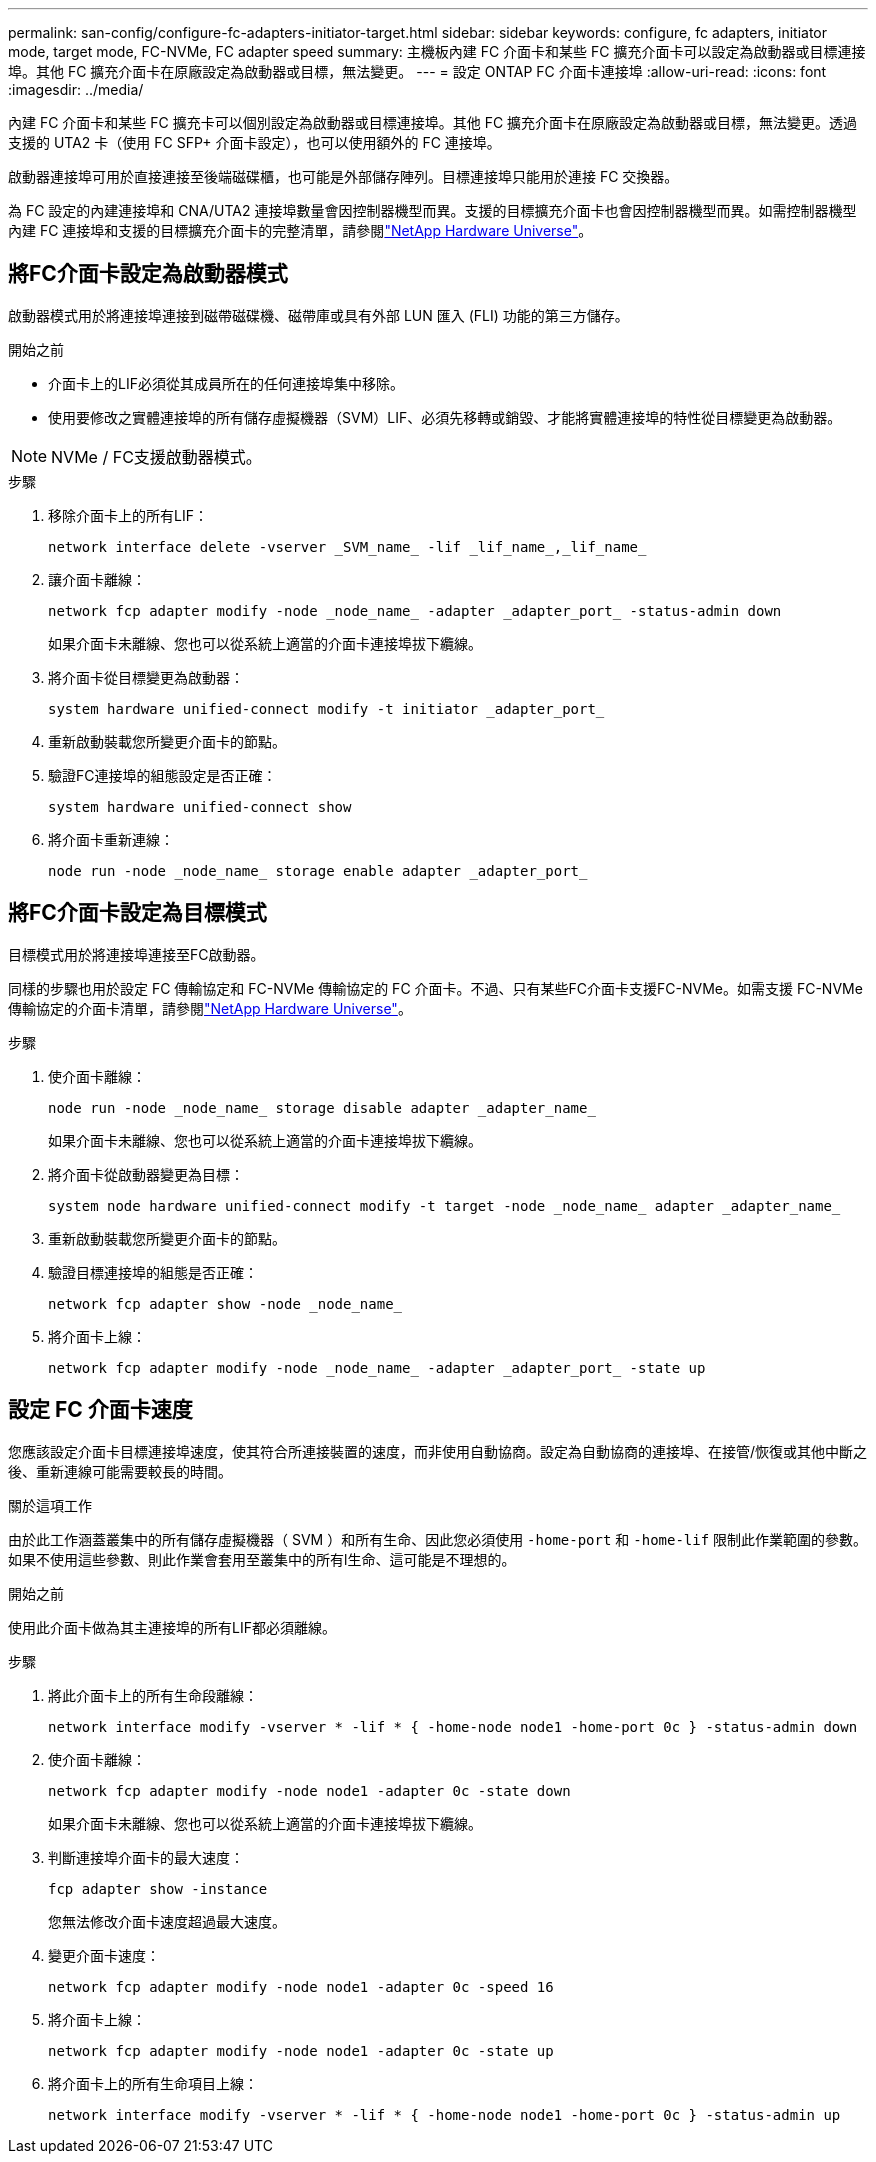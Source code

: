 ---
permalink: san-config/configure-fc-adapters-initiator-target.html 
sidebar: sidebar 
keywords: configure, fc adapters, initiator mode, target mode, FC-NVMe, FC adapter speed 
summary: 主機板內建 FC 介面卡和某些 FC 擴充介面卡可以設定為啟動器或目標連接埠。其他 FC 擴充介面卡在原廠設定為啟動器或目標，無法變更。 
---
= 設定 ONTAP FC 介面卡連接埠
:allow-uri-read: 
:icons: font
:imagesdir: ../media/


[role="lead"]
內建 FC 介面卡和某些 FC 擴充卡可以個別設定為啟動器或目標連接埠。其他 FC 擴充介面卡在原廠設定為啟動器或目標，無法變更。透過支援的 UTA2 卡（使用 FC SFP+ 介面卡設定），也可以使用額外的 FC 連接埠。

啟動器連接埠可用於直接連接至後端磁碟櫃，也可能是外部儲存陣列。目標連接埠只能用於連接 FC 交換器。

為 FC 設定的內建連接埠和 CNA/UTA2 連接埠數量會因控制器機型而異。支援的目標擴充介面卡也會因控制器機型而異。如需控制器機型內建 FC 連接埠和支援的目標擴充介面卡的完整清單，請參閱link:https://hwu.netapp.com["NetApp Hardware Universe"^]。



== 將FC介面卡設定為啟動器模式

啟動器模式用於將連接埠連接到磁帶磁碟機、磁帶庫或具有外部 LUN 匯入 (FLI) 功能的第三方儲存。

.開始之前
* 介面卡上的LIF必須從其成員所在的任何連接埠集中移除。
* 使用要修改之實體連接埠的所有儲存虛擬機器（SVM）LIF、必須先移轉或銷毀、才能將實體連接埠的特性從目標變更為啟動器。


[NOTE]
====
NVMe / FC支援啟動器模式。

====
.步驟
. 移除介面卡上的所有LIF：
+
[source, cli]
----
network interface delete -vserver _SVM_name_ -lif _lif_name_,_lif_name_
----
. 讓介面卡離線：
+
[source, cli]
----
network fcp adapter modify -node _node_name_ -adapter _adapter_port_ -status-admin down
----
+
如果介面卡未離線、您也可以從系統上適當的介面卡連接埠拔下纜線。

. 將介面卡從目標變更為啟動器：
+
[source, cli]
----
system hardware unified-connect modify -t initiator _adapter_port_
----
. 重新啟動裝載您所變更介面卡的節點。
. 驗證FC連接埠的組態設定是否正確：
+
[source, cli]
----
system hardware unified-connect show
----
. 將介面卡重新連線：
+
[source, cli]
----
node run -node _node_name_ storage enable adapter _adapter_port_
----




== 將FC介面卡設定為目標模式

目標模式用於將連接埠連接至FC啟動器。

同樣的步驟也用於設定 FC 傳輸協定和 FC-NVMe 傳輸協定的 FC 介面卡。不過、只有某些FC介面卡支援FC-NVMe。如需支援 FC-NVMe 傳輸協定的介面卡清單，請參閱link:https://hwu.netapp.com["NetApp Hardware Universe"^]。

.步驟
. 使介面卡離線：
+
[source, cli]
----
node run -node _node_name_ storage disable adapter _adapter_name_
----
+
如果介面卡未離線、您也可以從系統上適當的介面卡連接埠拔下纜線。

. 將介面卡從啟動器變更為目標：
+
[source, cli]
----
system node hardware unified-connect modify -t target -node _node_name_ adapter _adapter_name_
----
. 重新啟動裝載您所變更介面卡的節點。
. 驗證目標連接埠的組態是否正確：
+
[source, cli]
----
network fcp adapter show -node _node_name_
----
. 將介面卡上線：
+
[source, cli]
----
network fcp adapter modify -node _node_name_ -adapter _adapter_port_ -state up
----




== 設定 FC 介面卡速度

您應該設定介面卡目標連接埠速度，使其符合所連接裝置的速度，而非使用自動協商。設定為自動協商的連接埠、在接管/恢復或其他中斷之後、重新連線可能需要較長的時間。

.關於這項工作
由於此工作涵蓋叢集中的所有儲存虛擬機器（ SVM ）和所有生命、因此您必須使用 `-home-port` 和 `-home-lif` 限制此作業範圍的參數。如果不使用這些參數、則此作業會套用至叢集中的所有l生命、這可能是不理想的。

.開始之前
使用此介面卡做為其主連接埠的所有LIF都必須離線。

.步驟
. 將此介面卡上的所有生命段離線：
+
[source, cli]
----
network interface modify -vserver * -lif * { -home-node node1 -home-port 0c } -status-admin down
----
. 使介面卡離線：
+
[source, cli]
----
network fcp adapter modify -node node1 -adapter 0c -state down
----
+
如果介面卡未離線、您也可以從系統上適當的介面卡連接埠拔下纜線。

. 判斷連接埠介面卡的最大速度：
+
[source, cli]
----
fcp adapter show -instance
----
+
您無法修改介面卡速度超過最大速度。

. 變更介面卡速度：
+
[source, cli]
----
network fcp adapter modify -node node1 -adapter 0c -speed 16
----
. 將介面卡上線：
+
[source, cli]
----
network fcp adapter modify -node node1 -adapter 0c -state up
----
. 將介面卡上的所有生命項目上線：
+
[source, cli]
----
network interface modify -vserver * -lif * { -home-node node1 -home-port 0c } -status-admin up
----

